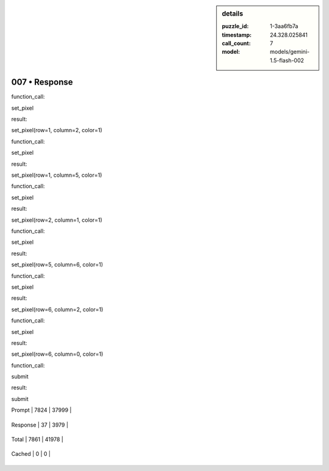 .. sidebar:: details

   :puzzle_id: 1-3aa6fb7a
   :timestamp: 24.328.025841
   :call_count: 7
   
   :model: models/gemini-1.5-flash-002
   

007 • Response
==============

.. seealso::

   - :doc:`001-history`
   - :doc:`001-response`



    

function_call:


    


    

set_pixel


    


    

result:


    


    

set_pixel(row=1, column=2, color=1)


    


    

function_call:


    


    

set_pixel


    


    

result:


    


    

set_pixel(row=1, column=5, color=1)


    


    

function_call:


    


    

set_pixel


    


    

result:


    


    

set_pixel(row=2, column=1, color=1)


    


    

function_call:


    


    

set_pixel


    


    

result:


    


    

set_pixel(row=5, column=6, color=1)


    


    

function_call:


    


    

set_pixel


    


    

result:


    


    

set_pixel(row=6, column=2, color=1)


    


    

function_call:


    


    

set_pixel


    


    

result:


    


    

set_pixel(row=6, column=0, color=1)


    


    

function_call:


    


    

submit


    


    

result:


    


    

submit


    




+----------------+--------------+
| Timing         |      Seconds |
+================+==============+
| Response Time  | 2.3 |
+----------------+--------------+
| Total Elapsed  | 37.28 |
+----------------+--------------+




+----------------+--------------+-------------+
| Token Type     | Current Call |  Total Used |
+================+==============+=============+

| Prompt | 7824 | 37999 |
+----------------+--------------+-------------+

| Response | 37 | 3979 |
+----------------+--------------+-------------+

| Total | 7861 | 41978 |
+----------------+--------------+-------------+

| Cached | 0 | 0 |
+----------------+--------------+-------------+


